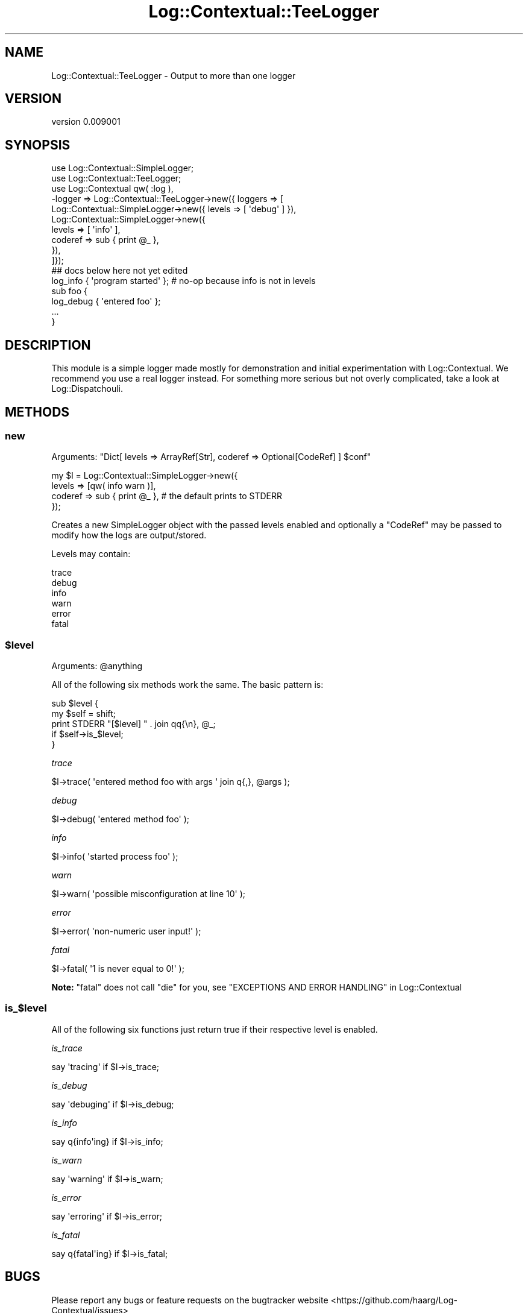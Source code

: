 .\" -*- mode: troff; coding: utf-8 -*-
.\" Automatically generated by Pod::Man 5.01 (Pod::Simple 3.43)
.\"
.\" Standard preamble:
.\" ========================================================================
.de Sp \" Vertical space (when we can't use .PP)
.if t .sp .5v
.if n .sp
..
.de Vb \" Begin verbatim text
.ft CW
.nf
.ne \\$1
..
.de Ve \" End verbatim text
.ft R
.fi
..
.\" \*(C` and \*(C' are quotes in nroff, nothing in troff, for use with C<>.
.ie n \{\
.    ds C` ""
.    ds C' ""
'br\}
.el\{\
.    ds C`
.    ds C'
'br\}
.\"
.\" Escape single quotes in literal strings from groff's Unicode transform.
.ie \n(.g .ds Aq \(aq
.el       .ds Aq '
.\"
.\" If the F register is >0, we'll generate index entries on stderr for
.\" titles (.TH), headers (.SH), subsections (.SS), items (.Ip), and index
.\" entries marked with X<> in POD.  Of course, you'll have to process the
.\" output yourself in some meaningful fashion.
.\"
.\" Avoid warning from groff about undefined register 'F'.
.de IX
..
.nr rF 0
.if \n(.g .if rF .nr rF 1
.if (\n(rF:(\n(.g==0)) \{\
.    if \nF \{\
.        de IX
.        tm Index:\\$1\t\\n%\t"\\$2"
..
.        if !\nF==2 \{\
.            nr % 0
.            nr F 2
.        \}
.    \}
.\}
.rr rF
.\" ========================================================================
.\"
.IX Title "Log::Contextual::TeeLogger 3pm"
.TH Log::Contextual::TeeLogger 3pm 2024-05-29 "perl v5.38.2" "User Contributed Perl Documentation"
.\" For nroff, turn off justification.  Always turn off hyphenation; it makes
.\" way too many mistakes in technical documents.
.if n .ad l
.nh
.SH NAME
Log::Contextual::TeeLogger \- Output to more than one logger
.SH VERSION
.IX Header "VERSION"
version 0.009001
.SH SYNOPSIS
.IX Header "SYNOPSIS"
.Vb 10
\&  use Log::Contextual::SimpleLogger;
\&  use Log::Contextual::TeeLogger;
\&  use Log::Contextual qw( :log ),
\&    \-logger => Log::Contextual::TeeLogger\->new({ loggers => [
\&      Log::Contextual::SimpleLogger\->new({ levels => [ \*(Aqdebug\*(Aq ] }),
\&      Log::Contextual::SimpleLogger\->new({
\&        levels => [ \*(Aqinfo\*(Aq ],
\&        coderef => sub { print @_ },
\&      }),
\&    ]});
\&
\&  ## docs below here not yet edited
\&
\&  log_info { \*(Aqprogram started\*(Aq }; # no\-op because info is not in levels
\&  sub foo {
\&    log_debug { \*(Aqentered foo\*(Aq };
\&    ...
\&  }
.Ve
.SH DESCRIPTION
.IX Header "DESCRIPTION"
This module is a simple logger made mostly for demonstration and initial
experimentation with Log::Contextual.  We recommend you use a real logger
instead.  For something more serious but not overly complicated, take a look at
Log::Dispatchouli.
.SH METHODS
.IX Header "METHODS"
.SS new
.IX Subsection "new"
Arguments: \f(CW\*(C`Dict[ levels => ArrayRef[Str], coderef => Optional[CodeRef] ] $conf\*(C'\fR
.PP
.Vb 4
\&  my $l = Log::Contextual::SimpleLogger\->new({
\&    levels => [qw( info warn )],
\&    coderef => sub { print @_ }, # the default prints to STDERR
\&  });
.Ve
.PP
Creates a new SimpleLogger object with the passed levels enabled and optionally
a \f(CW\*(C`CodeRef\*(C'\fR may be passed to modify how the logs are output/stored.
.PP
Levels may contain:
.PP
.Vb 6
\&  trace
\&  debug
\&  info
\&  warn
\&  error
\&  fatal
.Ve
.ie n .SS $level
.el .SS \f(CW$level\fP
.IX Subsection "$level"
Arguments: \f(CW@anything\fR
.PP
All of the following six methods work the same.  The basic pattern is:
.PP
.Vb 2
\&  sub $level {
\&    my $self = shift;
\&
\&    print STDERR "[$level] " . join qq{\en}, @_;
\&        if $self\->is_$level;
\&  }
.Ve
.PP
\fItrace\fR
.IX Subsection "trace"
.PP
.Vb 1
\&  $l\->trace( \*(Aqentered method foo with args \*(Aq join q{,}, @args );
.Ve
.PP
\fIdebug\fR
.IX Subsection "debug"
.PP
.Vb 1
\&  $l\->debug( \*(Aqentered method foo\*(Aq );
.Ve
.PP
\fIinfo\fR
.IX Subsection "info"
.PP
.Vb 1
\&  $l\->info( \*(Aqstarted process foo\*(Aq );
.Ve
.PP
\fIwarn\fR
.IX Subsection "warn"
.PP
.Vb 1
\&  $l\->warn( \*(Aqpossible misconfiguration at line 10\*(Aq );
.Ve
.PP
\fIerror\fR
.IX Subsection "error"
.PP
.Vb 1
\&  $l\->error( \*(Aqnon\-numeric user input!\*(Aq );
.Ve
.PP
\fIfatal\fR
.IX Subsection "fatal"
.PP
.Vb 1
\&  $l\->fatal( \*(Aq1 is never equal to 0!\*(Aq );
.Ve
.PP
\&\fBNote:\fR \f(CW\*(C`fatal\*(C'\fR does not call \f(CW\*(C`die\*(C'\fR for you, see "EXCEPTIONS AND ERROR HANDLING" in Log::Contextual
.SS is_$level
.IX Subsection "is_$level"
All of the following six functions just return true if their respective
level is enabled.
.PP
\fIis_trace\fR
.IX Subsection "is_trace"
.PP
.Vb 1
\&  say \*(Aqtracing\*(Aq if $l\->is_trace;
.Ve
.PP
\fIis_debug\fR
.IX Subsection "is_debug"
.PP
.Vb 1
\&  say \*(Aqdebuging\*(Aq if $l\->is_debug;
.Ve
.PP
\fIis_info\fR
.IX Subsection "is_info"
.PP
.Vb 1
\&  say q{info\*(Aqing} if $l\->is_info;
.Ve
.PP
\fIis_warn\fR
.IX Subsection "is_warn"
.PP
.Vb 1
\&  say \*(Aqwarning\*(Aq if $l\->is_warn;
.Ve
.PP
\fIis_error\fR
.IX Subsection "is_error"
.PP
.Vb 1
\&  say \*(Aqerroring\*(Aq if $l\->is_error;
.Ve
.PP
\fIis_fatal\fR
.IX Subsection "is_fatal"
.PP
.Vb 1
\&  say q{fatal\*(Aqing} if $l\->is_fatal;
.Ve
.SH BUGS
.IX Header "BUGS"
Please report any bugs or feature requests on the bugtracker website
<https://github.com/haarg/Log\-Contextual/issues>
.PP
When submitting a bug or request, please include a test-file or a
patch to an existing test-file that illustrates the bug or desired
feature.
.SH AUTHOR
.IX Header "AUTHOR"
Arthur Axel "fREW" Schmidt <frioux+cpan@gmail.com>
.SH "COPYRIGHT AND LICENSE"
.IX Header "COPYRIGHT AND LICENSE"
This software is copyright (c) 2024 by Arthur Axel "fREW" Schmidt.
.PP
This is free software; you can redistribute it and/or modify it under
the same terms as the Perl 5 programming language system itself.
